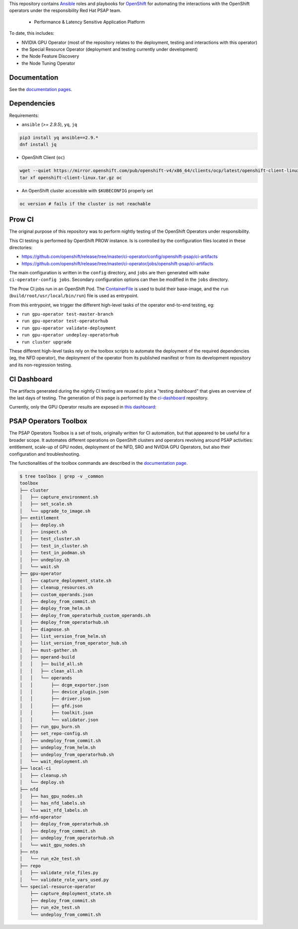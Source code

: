 This repository contains `Ansible <https://www.ansible.com/>`_ roles and
playbooks for `OpenShift <https://www.openshift.com/>`_ for automating
the interactions with the OpenShift operators under the responsibility
Red Hat PSAP team.

  * Performance & Latency Sensitive Application Platform

To date, this includes:

- NVIDIA GPU Operator (most of the repository relates to the
  deployment, testing and interactions with this operator)
- the Special Resource Operator (deployment and testing currently under
  development)
- the Node Feature Discovery
- the Node Tuning Operator


Documentation
-------------

See the `documentation pages
<https://openshift-psap.github.io/ci-artifacts/index.html>`_.


Dependencies
------------

Requirements:

- ``ansible`` (`>= 2.9.5`), ``yq``, ``jq``

.. code-block:: shell

    pip3 install yq ansible==2.9.*
    dnf install jq


- OpenShift Client (``oc``)

.. code-block:: shell

    wget --quiet https://mirror.openshift.com/pub/openshift-v4/x86_64/clients/ocp/latest/openshift-client-linux.tar.gz
    tar xf openshift-client-linux.tar.gz oc


- An OpenShift cluster accessible with ``$KUBECONFIG`` properly set

.. code-block:: shell

    oc version # fails if the cluster is not reachable


Prow CI
-------

The original purpose of this repository was to perform nightly testing
of the OpenShift Operators under responsibility.

This CI testing is performed by OpenShift PROW instance. Is is
controlled by the configuration files located in these directories:

* https://github.com/openshift/release/tree/master/ci-operator/config/openshift-psap/ci-artifacts
* https://github.com/openshift/release/tree/master/ci-operator/jobs/openshift-psap/ci-artifacts

The main configuration is written in the ``config`` directory, and
``jobs`` are then generated with ``make ci-operator-config
jobs``. Secondary configuration options can then be modified in the
``jobs`` directory.


The Prow CI jobs run in an OpenShift Pod. The `ContainerFile
<build/Dockerfile>`_ is used to build their base-image, and the
``run`` (``build/root/usr/local/bin/run``) file is used as entrypoint.

From this entrypoint, we trigger the different high-level tasks of the
operator end-to-end testing, eg:

* ``run gpu-operator test-master-branch``
* ``run gpu-operator test-operatorhub``
* ``run gpu-operator validate-deployment``
* ``run gpu-operator undeploy-operatorhub``
* ``run cluster upgrade``

These different high-level tasks rely on the toolbox scripts to
automate the deployment of the required dependencies (eg, the NFD
operator), the deployment of the operator from its published manifest
or from its development repository and its non-regression testing.

CI Dashboard
------------

The artifacts generated during the nightly CI testing are reused to
plot a "testing dashboard" that gives an overview of the last days of
testing. The generation of this page is performed by the
`ci-dashboard <https://github.com/openshift-psap/ci-dashboard/>`_
repository.

Currently, only the GPU Operator results are exposed in
`this dashboard <https://openshift-psap.github.io/ci-dashboard/gpu-operator_daily-matrix.html>`_:

.. image:: https://openshift-psap.github.io/ci-artifacts/_static/ci-dashboard.png
  :width: 100%
  :alt: GPU Operator CI Dashboard

PSAP Operators Toolbox
----------------------

The PSAP Operators Toolbox is a set of tools, originally written for
CI automation, but that appeared to be useful for a broader scope. It
automates different operations on OpenShift clusters and operators
revolving around PSAP activities: entitlement, scale-up of GPU nodes,
deployment of the NFD, SRO and NVIDIA GPU Operators, but also their
configuration and troubleshooting.


The functionalities of the toolbox commands are described in the
`documentation page
<https://openshift-psap.github.io/ci-artifacts/index.html#psap-toolbox>`_.

.. code-block:: shell

    $ tree toolbox | grep -v _common
    toolbox
    ├── cluster
    │   ├── capture_environment.sh
    │   ├── set_scale.sh
    │   └── upgrade_to_image.sh
    ├── entitlement
    │   ├── deploy.sh
    │   ├── inspect.sh
    │   ├── test_cluster.sh
    │   ├── test_in_cluster.sh
    │   ├── test_in_podman.sh
    │   ├── undeploy.sh
    │   └── wait.sh
    ├── gpu-operator
    │   ├── capture_deployment_state.sh
    │   ├── cleanup_resources.sh
    │   ├── custom_operands.json
    │   ├── deploy_from_commit.sh
    │   ├── deploy_from_helm.sh
    │   ├── deploy_from_operatorhub_custom_operands.sh
    │   ├── deploy_from_operatorhub.sh
    │   ├── diagnose.sh
    │   ├── list_version_from_helm.sh
    │   ├── list_version_from_operator_hub.sh
    │   ├── must-gather.sh
    │   ├── operand-build
    │   │   ├── build_all.sh
    │   │   ├── clean_all.sh
    │   │   └── operands
    │   │       ├── dcgm_exporter.json
    │   │       ├── device_plugin.json
    │   │       ├── driver.json
    │   │       ├── gfd.json
    │   │       ├── toolkit.json
    │   │       └── validator.json
    │   ├── run_gpu_burn.sh
    │   ├── set_repo-config.sh
    │   ├── undeploy_from_commit.sh
    │   ├── undeploy_from_helm.sh
    │   ├── undeploy_from_operatorhub.sh
    │   └── wait_deployment.sh
    ├── local-ci
    │   ├── cleanup.sh
    │   └── deploy.sh
    ├── nfd
    │   ├── has_gpu_nodes.sh
    │   ├── has_nfd_labels.sh
    │   └── wait_nfd_labels.sh
    ├── nfd-operator
    │   ├── deploy_from_operatorhub.sh
    │   ├── deploy_from_commit.sh
    │   ├── undeploy_from_operatorhub.sh
    │   └── wait_gpu_nodes.sh
    ├── nto
    │   └── run_e2e_test.sh
    ├── repo
    │   ├── validate_role_files.py
    │   └── validate_role_vars_used.py
    └── special-resource-operator
        ├── capture_deployment_state.sh
        ├── deploy_from_commit.sh
        ├── run_e2e_test.sh
        └── undeploy_from_commit.sh
